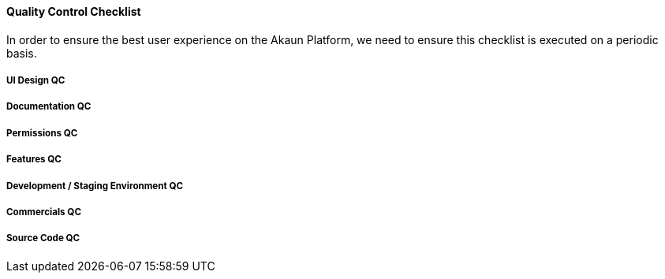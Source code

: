 [#h3_applet_dev_qc_checklist]
==== Quality Control Checklist

In order to ensure the best user experience on the Akaun Platform, we need to ensure this checklist is executed on a periodic basis.

===== UI Design QC


===== Documentation QC


===== Permissions QC


===== Features QC


===== Development / Staging Environment QC


===== Commercials QC


===== Source Code QC


